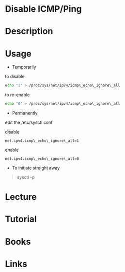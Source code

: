 #+TAGS: ping disable_ping disable_icmp network


* Disable ICMP/Ping
* Description
* Usage
- Temporarily

to disable
#+BEGIN_SRC sh
echo "1" > /proc/sys/net/ipv4/icmp\_echo\_ignore\_all
#+END_SRC

to re-enable
#+BEGIN_SRC sh
echo "0" > /proc/sys/net/ipv4/icmp\_echo\_ignore\_all
#+END_SRC

- Permanently

edit the /etc/sysctl.conf

disable
#+BEGIN_EXAMPLE
net.ipv4.icmp\_echo\_ignore\_all=1
#+END_EXAMPLE

enable
#+BEGIN_EXAMPLE
net.ipv4.icmp\_echo\_ignore\_all=0
#+END_EXAMPLE

- To initiate straight away
#+BEGIN_QUOTE
sysctl -p
#+END_QUOTE

* Lecture
* Tutorial
* Books
* Links
